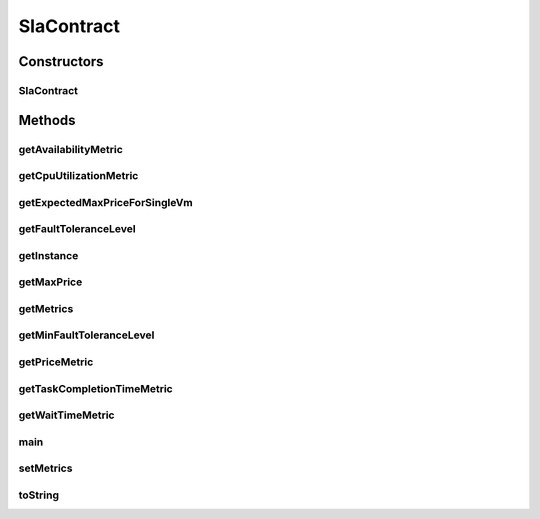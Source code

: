 .. java:import:: com.google.gson Gson

.. java:import:: org.cloudbus.cloudsim.util ResourceLoader

.. java:import:: org.cloudsimplus.vmtemplates AwsEc2Template

.. java:import:: java.io InputStream

.. java:import:: java.io InputStreamReader

.. java:import:: java.util ArrayList

.. java:import:: java.util List

SlaContract
===========

.. java:package:: org.cloudsimplus.slametrics
   :noindex:

.. java:type:: public class SlaContract

   Represents a SLA Contract containing a list of metrics. It follows the standard used by \ `Amazon Cloudwatch <http://docs.aws.amazon.com/AmazonCloudWatch/latest/monitoring/viewing_metrics_with_cloudwatch.html>`_\ .

   The constants inside the class define the names of SLA Metrics supported in the JSON SLA Contract format.

   Instances of this class can be created from a JSON file using the \ :java:ref:`getInstance(InputStream)`\  or \ :java:ref:`getInstance(String)`\  methods. This way, one doesn't need to create instances of this class using its default constructor. This one is just used by the JSON parsing library.

   For more details, check \ `Raysa Oliveira's Master Thesis (only in Portuguese) <http://www.di.ubi.pt/~mario/files/MScDissertation-RaysaOliveira.pdf>`_\ .

   :author: raysaoliveira

Constructors
------------
SlaContract
^^^^^^^^^^^

.. java:constructor:: public SlaContract()
   :outertype: SlaContract

   Default constructor used to create a \ :java:ref:`SlaContract`\  instance. If you want to get a contract from a JSON file, you shouldn't call the constructor directly. Instead, use some methods of the class methods.

   This constructor is just provided to enable the \ :java:ref:`Gson`\  object to use reflection to instantiate a SlaContract.

   **See also:** :java:ref:`.getInstance(String)`, :java:ref:`.getInstance(InputStream)`

Methods
-------
getAvailabilityMetric
^^^^^^^^^^^^^^^^^^^^^

.. java:method:: public SlaMetric getAvailabilityMetric()
   :outertype: SlaContract

getCpuUtilizationMetric
^^^^^^^^^^^^^^^^^^^^^^^

.. java:method:: public SlaMetric getCpuUtilizationMetric()
   :outertype: SlaContract

getExpectedMaxPriceForSingleVm
^^^^^^^^^^^^^^^^^^^^^^^^^^^^^^

.. java:method:: public double getExpectedMaxPriceForSingleVm()
   :outertype: SlaContract

   Gets the expected maximum price a single VM can cost, considering the \ :java:ref:`Fault Tolerance Level <getMinFaultToleranceLevel()>`\ .

   :return: the expected maximum price a single VM can cost for the given customer \ :java:ref:`AwsEc2Template`\  for the customer's expected price

getFaultToleranceLevel
^^^^^^^^^^^^^^^^^^^^^^

.. java:method:: public SlaMetric getFaultToleranceLevel()
   :outertype: SlaContract

getInstance
^^^^^^^^^^^

.. java:method:: public static SlaContract getInstance(String jsonFilePath)
   :outertype: SlaContract

   Gets an \ :java:ref:`SlaContract`\  from a JSON file inside the \ **application's resource directory**\ .

   :param jsonFilePath: the \ **relative path**\  to the JSON file representing the SLA contract to read
   :return: a \ :java:ref:`SlaContract`\  read from the JSON file

getMaxPrice
^^^^^^^^^^^

.. java:method:: public double getMaxPrice()
   :outertype: SlaContract

   Gets the maximum price a customer expects to pay hourly for all his/her running VMs.

getMetrics
^^^^^^^^^^

.. java:method:: public List<SlaMetric> getMetrics()
   :outertype: SlaContract

   :return: the metrics

getMinFaultToleranceLevel
^^^^^^^^^^^^^^^^^^^^^^^^^

.. java:method:: public int getMinFaultToleranceLevel()
   :outertype: SlaContract

getPriceMetric
^^^^^^^^^^^^^^

.. java:method:: public SlaMetric getPriceMetric()
   :outertype: SlaContract

getTaskCompletionTimeMetric
^^^^^^^^^^^^^^^^^^^^^^^^^^^

.. java:method:: public SlaMetric getTaskCompletionTimeMetric()
   :outertype: SlaContract

getWaitTimeMetric
^^^^^^^^^^^^^^^^^

.. java:method:: public SlaMetric getWaitTimeMetric()
   :outertype: SlaContract

main
^^^^

.. java:method:: public static void main(String[] args)
   :outertype: SlaContract

   A main method just to try the class implementation.

   :param args:

setMetrics
^^^^^^^^^^

.. java:method:: public void setMetrics(List<SlaMetric> metrics)
   :outertype: SlaContract

   :param metrics: the metrics to set

toString
^^^^^^^^

.. java:method:: @Override public String toString()
   :outertype: SlaContract

